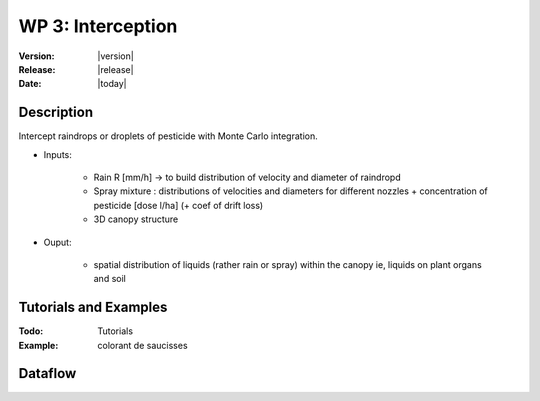 .. _echap_interception:


WP 3: Interception
############################

:Version: |version|
:Release: |release|
:Date: |today|

.. .. seealso:: :ref:`echap_dispersion_reference`.


Description
=============

Intercept raindrops or droplets of pesticide with Monte Carlo integration.


- Inputs:

    - Rain R [mm/h] -> to build distribution of velocity and diameter of raindropd
    - Spray mixture : distributions of velocities and diameters for different nozzles + concentration of pesticide [dose l/ha] (+ coef of drift loss)
    - 3D canopy structure
  
- Ouput:

    - spatial distribution of liquids (rather rain or spray) within the canopy ie, liquids on plant organs and soil    


Tutorials and Examples
=======================

:Todo: Tutorials


:Example: colorant de saucisses

Dataflow
==========


.. dataflow:: Alinea.Echap.Concept - Annual loop
    :width: 50%

	Conceptual dataflow simulating one year experiment.
